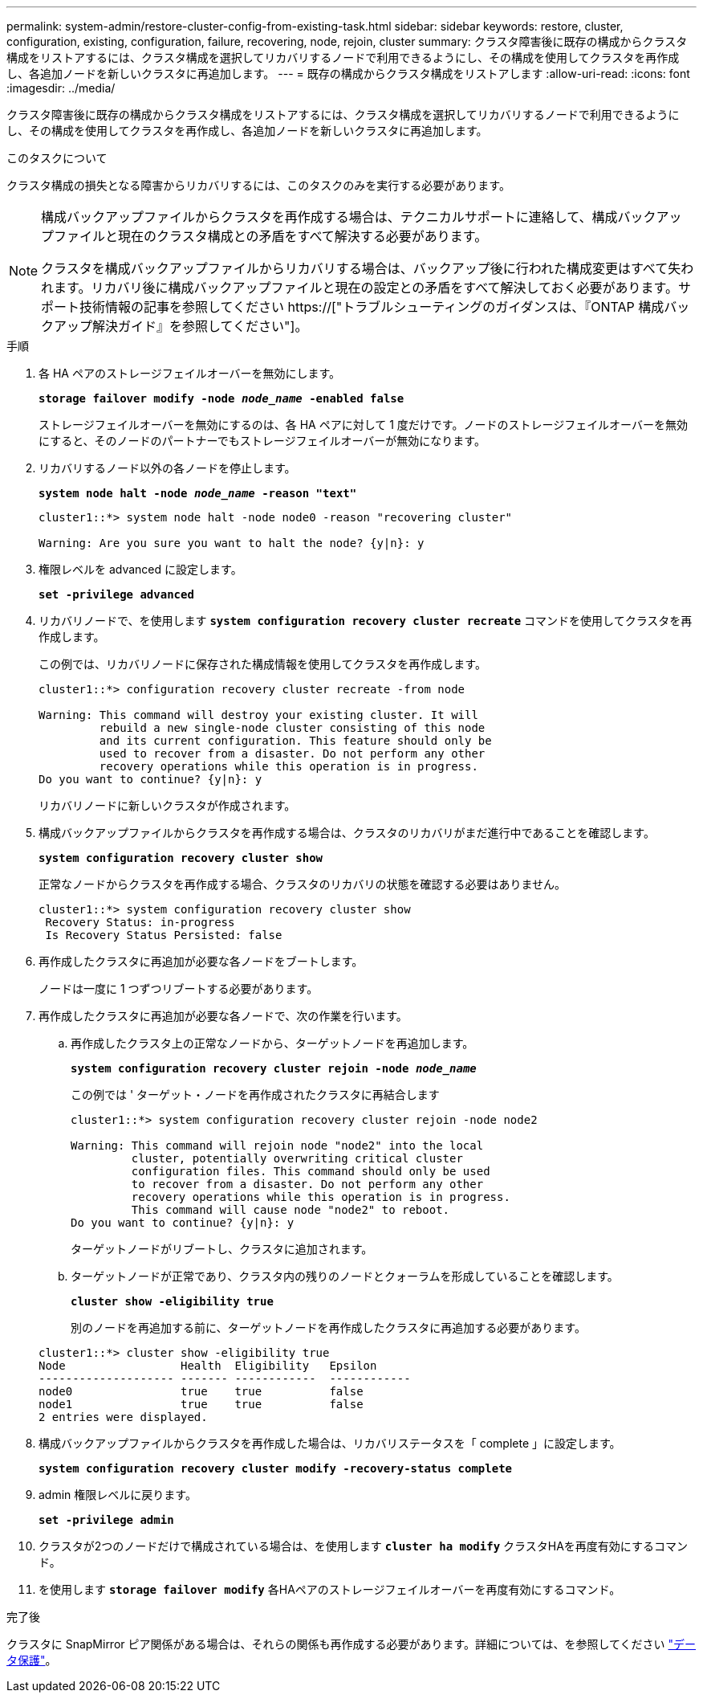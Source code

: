 ---
permalink: system-admin/restore-cluster-config-from-existing-task.html 
sidebar: sidebar 
keywords: restore, cluster, configuration, existing, configuration, failure, recovering, node, rejoin, cluster 
summary: クラスタ障害後に既存の構成からクラスタ構成をリストアするには、クラスタ構成を選択してリカバリするノードで利用できるようにし、その構成を使用してクラスタを再作成し、各追加ノードを新しいクラスタに再追加します。 
---
= 既存の構成からクラスタ構成をリストアします
:allow-uri-read: 
:icons: font
:imagesdir: ../media/


[role="lead"]
クラスタ障害後に既存の構成からクラスタ構成をリストアするには、クラスタ構成を選択してリカバリするノードで利用できるようにし、その構成を使用してクラスタを再作成し、各追加ノードを新しいクラスタに再追加します。

.このタスクについて
クラスタ構成の損失となる障害からリカバリするには、このタスクのみを実行する必要があります。

[NOTE]
====
構成バックアップファイルからクラスタを再作成する場合は、テクニカルサポートに連絡して、構成バックアップファイルと現在のクラスタ構成との矛盾をすべて解決する必要があります。

クラスタを構成バックアップファイルからリカバリする場合は、バックアップ後に行われた構成変更はすべて失われます。リカバリ後に構成バックアップファイルと現在の設定との矛盾をすべて解決しておく必要があります。サポート技術情報の記事を参照してください https://["トラブルシューティングのガイダンスは、『ONTAP 構成バックアップ解決ガイド』を参照してください"]。

====
.手順
. 各 HA ペアのストレージフェイルオーバーを無効にします。
+
`*storage failover modify -node _node_name_ -enabled false*`

+
ストレージフェイルオーバーを無効にするのは、各 HA ペアに対して 1 度だけです。ノードのストレージフェイルオーバーを無効にすると、そのノードのパートナーでもストレージフェイルオーバーが無効になります。

. リカバリするノード以外の各ノードを停止します。
+
`*system node halt -node _node_name_ -reason "text"*`

+
[listing]
----
cluster1::*> system node halt -node node0 -reason "recovering cluster"

Warning: Are you sure you want to halt the node? {y|n}: y
----
. 権限レベルを advanced に設定します。
+
`*set -privilege advanced*`

. リカバリノードで、を使用します `*system configuration recovery cluster recreate*` コマンドを使用してクラスタを再作成します。
+
この例では、リカバリノードに保存された構成情報を使用してクラスタを再作成します。

+
[listing]
----
cluster1::*> configuration recovery cluster recreate -from node

Warning: This command will destroy your existing cluster. It will
         rebuild a new single-node cluster consisting of this node
         and its current configuration. This feature should only be
         used to recover from a disaster. Do not perform any other
         recovery operations while this operation is in progress.
Do you want to continue? {y|n}: y
----
+
リカバリノードに新しいクラスタが作成されます。

. 構成バックアップファイルからクラスタを再作成する場合は、クラスタのリカバリがまだ進行中であることを確認します。
+
`*system configuration recovery cluster show*`

+
正常なノードからクラスタを再作成する場合、クラスタのリカバリの状態を確認する必要はありません。

+
[listing]
----
cluster1::*> system configuration recovery cluster show
 Recovery Status: in-progress
 Is Recovery Status Persisted: false
----
. 再作成したクラスタに再追加が必要な各ノードをブートします。
+
ノードは一度に 1 つずつリブートする必要があります。

. 再作成したクラスタに再追加が必要な各ノードで、次の作業を行います。
+
.. 再作成したクラスタ上の正常なノードから、ターゲットノードを再追加します。
+
`*system configuration recovery cluster rejoin -node _node_name_*`

+
この例では ' ターゲット・ノードを再作成されたクラスタに再結合します

+
[listing]
----
cluster1::*> system configuration recovery cluster rejoin -node node2

Warning: This command will rejoin node "node2" into the local
         cluster, potentially overwriting critical cluster
         configuration files. This command should only be used
         to recover from a disaster. Do not perform any other
         recovery operations while this operation is in progress.
         This command will cause node "node2" to reboot.
Do you want to continue? {y|n}: y
----
+
ターゲットノードがリブートし、クラスタに追加されます。

.. ターゲットノードが正常であり、クラスタ内の残りのノードとクォーラムを形成していることを確認します。
+
`*cluster show -eligibility true*`

+
別のノードを再追加する前に、ターゲットノードを再作成したクラスタに再追加する必要があります。

+
[listing]
----
cluster1::*> cluster show -eligibility true
Node                 Health  Eligibility   Epsilon
-------------------- ------- ------------  ------------
node0                true    true          false
node1                true    true          false
2 entries were displayed.
----


. 構成バックアップファイルからクラスタを再作成した場合は、リカバリステータスを「 complete 」に設定します。
+
`*system configuration recovery cluster modify -recovery-status complete*`

. admin 権限レベルに戻ります。
+
`*set -privilege admin*`

. クラスタが2つのノードだけで構成されている場合は、を使用します `*cluster ha modify*` クラスタHAを再度有効にするコマンド。
. を使用します `*storage failover modify*` 各HAペアのストレージフェイルオーバーを再度有効にするコマンド。


.完了後
クラスタに SnapMirror ピア関係がある場合は、それらの関係も再作成する必要があります。詳細については、を参照してください link:../data-protection/index.html["データ保護"]。
